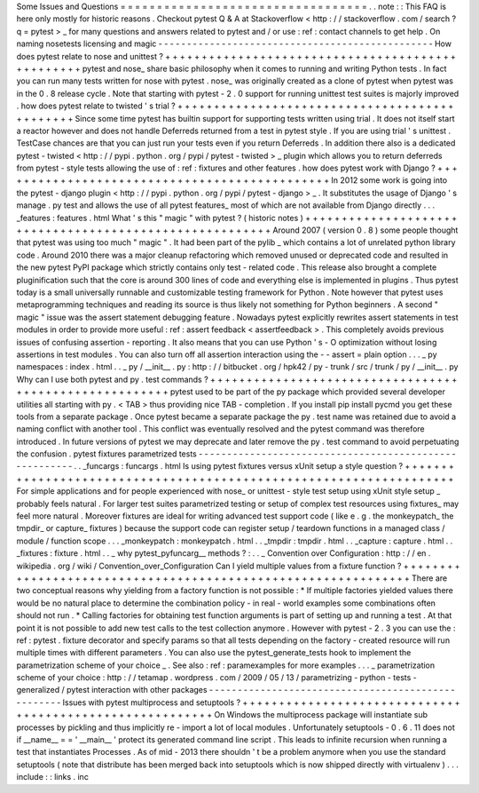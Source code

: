 Some
Issues
and
Questions
=
=
=
=
=
=
=
=
=
=
=
=
=
=
=
=
=
=
=
=
=
=
=
=
=
=
=
=
=
=
=
=
=
=
.
.
note
:
:
This
FAQ
is
here
only
mostly
for
historic
reasons
.
Checkout
pytest
Q
&
A
at
Stackoverflow
<
http
:
/
/
stackoverflow
.
com
/
search
?
q
=
pytest
>
_
for
many
questions
and
answers
related
to
pytest
and
/
or
use
:
ref
:
contact
channels
to
get
help
.
On
naming
nosetests
licensing
and
magic
-
-
-
-
-
-
-
-
-
-
-
-
-
-
-
-
-
-
-
-
-
-
-
-
-
-
-
-
-
-
-
-
-
-
-
-
-
-
-
-
-
-
-
-
-
-
-
-
How
does
pytest
relate
to
nose
and
unittest
?
+
+
+
+
+
+
+
+
+
+
+
+
+
+
+
+
+
+
+
+
+
+
+
+
+
+
+
+
+
+
+
+
+
+
+
+
+
+
+
+
+
+
+
+
+
+
+
+
+
pytest
and
nose_
share
basic
philosophy
when
it
comes
to
running
and
writing
Python
tests
.
In
fact
you
can
run
many
tests
written
for
nose
with
pytest
.
nose_
was
originally
created
as
a
clone
of
pytest
when
pytest
was
in
the
0
.
8
release
cycle
.
Note
that
starting
with
pytest
-
2
.
0
support
for
running
unittest
test
suites
is
majorly
improved
.
how
does
pytest
relate
to
twisted
'
s
trial
?
+
+
+
+
+
+
+
+
+
+
+
+
+
+
+
+
+
+
+
+
+
+
+
+
+
+
+
+
+
+
+
+
+
+
+
+
+
+
+
+
+
+
+
+
+
+
Since
some
time
pytest
has
builtin
support
for
supporting
tests
written
using
trial
.
It
does
not
itself
start
a
reactor
however
and
does
not
handle
Deferreds
returned
from
a
test
in
pytest
style
.
If
you
are
using
trial
'
s
unittest
.
TestCase
chances
are
that
you
can
just
run
your
tests
even
if
you
return
Deferreds
.
In
addition
there
also
is
a
dedicated
pytest
-
twisted
<
http
:
/
/
pypi
.
python
.
org
/
pypi
/
pytest
-
twisted
>
_
plugin
which
allows
you
to
return
deferreds
from
pytest
-
style
tests
allowing
the
use
of
:
ref
:
fixtures
and
other
features
.
how
does
pytest
work
with
Django
?
+
+
+
+
+
+
+
+
+
+
+
+
+
+
+
+
+
+
+
+
+
+
+
+
+
+
+
+
+
+
+
+
+
+
+
+
+
+
+
+
+
+
+
+
+
+
In
2012
some
work
is
going
into
the
pytest
-
django
plugin
<
http
:
/
/
pypi
.
python
.
org
/
pypi
/
pytest
-
django
>
_
.
It
substitutes
the
usage
of
Django
'
s
manage
.
py
test
and
allows
the
use
of
all
pytest
features_
most
of
which
are
not
available
from
Django
directly
.
.
.
_features
:
features
.
html
What
'
s
this
"
magic
"
with
pytest
?
(
historic
notes
)
+
+
+
+
+
+
+
+
+
+
+
+
+
+
+
+
+
+
+
+
+
+
+
+
+
+
+
+
+
+
+
+
+
+
+
+
+
+
+
+
+
+
+
+
+
+
+
+
+
+
+
+
+
+
+
+
Around
2007
(
version
0
.
8
)
some
people
thought
that
pytest
was
using
too
much
"
magic
"
.
It
had
been
part
of
the
pylib
_
which
contains
a
lot
of
unrelated
python
library
code
.
Around
2010
there
was
a
major
cleanup
refactoring
which
removed
unused
or
deprecated
code
and
resulted
in
the
new
pytest
PyPI
package
which
strictly
contains
only
test
-
related
code
.
This
release
also
brought
a
complete
pluginification
such
that
the
core
is
around
300
lines
of
code
and
everything
else
is
implemented
in
plugins
.
Thus
pytest
today
is
a
small
universally
runnable
and
customizable
testing
framework
for
Python
.
Note
however
that
pytest
uses
metaprogramming
techniques
and
reading
its
source
is
thus
likely
not
something
for
Python
beginners
.
A
second
"
magic
"
issue
was
the
assert
statement
debugging
feature
.
Nowadays
pytest
explicitly
rewrites
assert
statements
in
test
modules
in
order
to
provide
more
useful
:
ref
:
assert
feedback
<
assertfeedback
>
.
This
completely
avoids
previous
issues
of
confusing
assertion
-
reporting
.
It
also
means
that
you
can
use
Python
'
s
-
O
optimization
without
losing
assertions
in
test
modules
.
You
can
also
turn
off
all
assertion
interaction
using
the
-
-
assert
=
plain
option
.
.
.
_
py
namespaces
:
index
.
html
.
.
_
py
/
__init__
.
py
:
http
:
/
/
bitbucket
.
org
/
hpk42
/
py
-
trunk
/
src
/
trunk
/
py
/
__init__
.
py
Why
can
I
use
both
pytest
and
py
.
test
commands
?
+
+
+
+
+
+
+
+
+
+
+
+
+
+
+
+
+
+
+
+
+
+
+
+
+
+
+
+
+
+
+
+
+
+
+
+
+
+
+
+
+
+
+
+
+
+
+
+
+
+
+
+
+
+
+
pytest
used
to
be
part
of
the
py
package
which
provided
several
developer
utilities
all
starting
with
py
.
<
TAB
>
thus
providing
nice
TAB
-
completion
.
If
you
install
pip
install
pycmd
you
get
these
tools
from
a
separate
package
.
Once
pytest
became
a
separate
package
the
py
.
test
name
was
retained
due
to
avoid
a
naming
conflict
with
another
tool
.
This
conflict
was
eventually
resolved
and
the
pytest
command
was
therefore
introduced
.
In
future
versions
of
pytest
we
may
deprecate
and
later
remove
the
py
.
test
command
to
avoid
perpetuating
the
confusion
.
pytest
fixtures
parametrized
tests
-
-
-
-
-
-
-
-
-
-
-
-
-
-
-
-
-
-
-
-
-
-
-
-
-
-
-
-
-
-
-
-
-
-
-
-
-
-
-
-
-
-
-
-
-
-
-
-
-
-
-
-
-
-
-
.
.
_funcargs
:
funcargs
.
html
Is
using
pytest
fixtures
versus
xUnit
setup
a
style
question
?
+
+
+
+
+
+
+
+
+
+
+
+
+
+
+
+
+
+
+
+
+
+
+
+
+
+
+
+
+
+
+
+
+
+
+
+
+
+
+
+
+
+
+
+
+
+
+
+
+
+
+
+
+
+
+
+
+
+
+
+
+
+
+
+
+
+
+
For
simple
applications
and
for
people
experienced
with
nose_
or
unittest
-
style
test
setup
using
xUnit
style
setup
_
probably
feels
natural
.
For
larger
test
suites
parametrized
testing
or
setup
of
complex
test
resources
using
fixtures_
may
feel
more
natural
.
Moreover
fixtures
are
ideal
for
writing
advanced
test
support
code
(
like
e
.
g
.
the
monkeypatch_
the
tmpdir_
or
capture_
fixtures
)
because
the
support
code
can
register
setup
/
teardown
functions
in
a
managed
class
/
module
/
function
scope
.
.
.
_monkeypatch
:
monkeypatch
.
html
.
.
_tmpdir
:
tmpdir
.
html
.
.
_capture
:
capture
.
html
.
.
_fixtures
:
fixture
.
html
.
.
_
why
pytest_pyfuncarg__
methods
?
:
.
.
_
Convention
over
Configuration
:
http
:
/
/
en
.
wikipedia
.
org
/
wiki
/
Convention_over_Configuration
Can
I
yield
multiple
values
from
a
fixture
function
?
+
+
+
+
+
+
+
+
+
+
+
+
+
+
+
+
+
+
+
+
+
+
+
+
+
+
+
+
+
+
+
+
+
+
+
+
+
+
+
+
+
+
+
+
+
+
+
+
+
+
+
+
+
+
+
+
+
+
+
+
+
+
There
are
two
conceptual
reasons
why
yielding
from
a
factory
function
is
not
possible
:
*
If
multiple
factories
yielded
values
there
would
be
no
natural
place
to
determine
the
combination
policy
-
in
real
-
world
examples
some
combinations
often
should
not
run
.
*
Calling
factories
for
obtaining
test
function
arguments
is
part
of
setting
up
and
running
a
test
.
At
that
point
it
is
not
possible
to
add
new
test
calls
to
the
test
collection
anymore
.
However
with
pytest
-
2
.
3
you
can
use
the
:
ref
:
pytest
.
fixture
decorator
and
specify
params
so
that
all
tests
depending
on
the
factory
-
created
resource
will
run
multiple
times
with
different
parameters
.
You
can
also
use
the
pytest_generate_tests
hook
to
implement
the
parametrization
scheme
of
your
choice
_
.
See
also
:
ref
:
paramexamples
for
more
examples
.
.
.
_
parametrization
scheme
of
your
choice
:
http
:
/
/
tetamap
.
wordpress
.
com
/
2009
/
05
/
13
/
parametrizing
-
python
-
tests
-
generalized
/
pytest
interaction
with
other
packages
-
-
-
-
-
-
-
-
-
-
-
-
-
-
-
-
-
-
-
-
-
-
-
-
-
-
-
-
-
-
-
-
-
-
-
-
-
-
-
-
-
-
-
-
-
-
-
-
-
-
-
Issues
with
pytest
multiprocess
and
setuptools
?
+
+
+
+
+
+
+
+
+
+
+
+
+
+
+
+
+
+
+
+
+
+
+
+
+
+
+
+
+
+
+
+
+
+
+
+
+
+
+
+
+
+
+
+
+
+
+
+
+
+
+
+
+
+
+
+
+
On
Windows
the
multiprocess
package
will
instantiate
sub
processes
by
pickling
and
thus
implicitly
re
-
import
a
lot
of
local
modules
.
Unfortunately
setuptools
-
0
.
6
.
11
does
not
if
__name__
=
=
'
__main__
'
protect
its
generated
command
line
script
.
This
leads
to
infinite
recursion
when
running
a
test
that
instantiates
Processes
.
As
of
mid
-
2013
there
shouldn
'
t
be
a
problem
anymore
when
you
use
the
standard
setuptools
(
note
that
distribute
has
been
merged
back
into
setuptools
which
is
now
shipped
directly
with
virtualenv
)
.
.
.
include
:
:
links
.
inc
